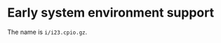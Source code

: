 # (c) 2019 Gunter Liszewski -*- mode: org; -*-
* Early system environment support
  The name is ~i/i23.cpio.gz~.


